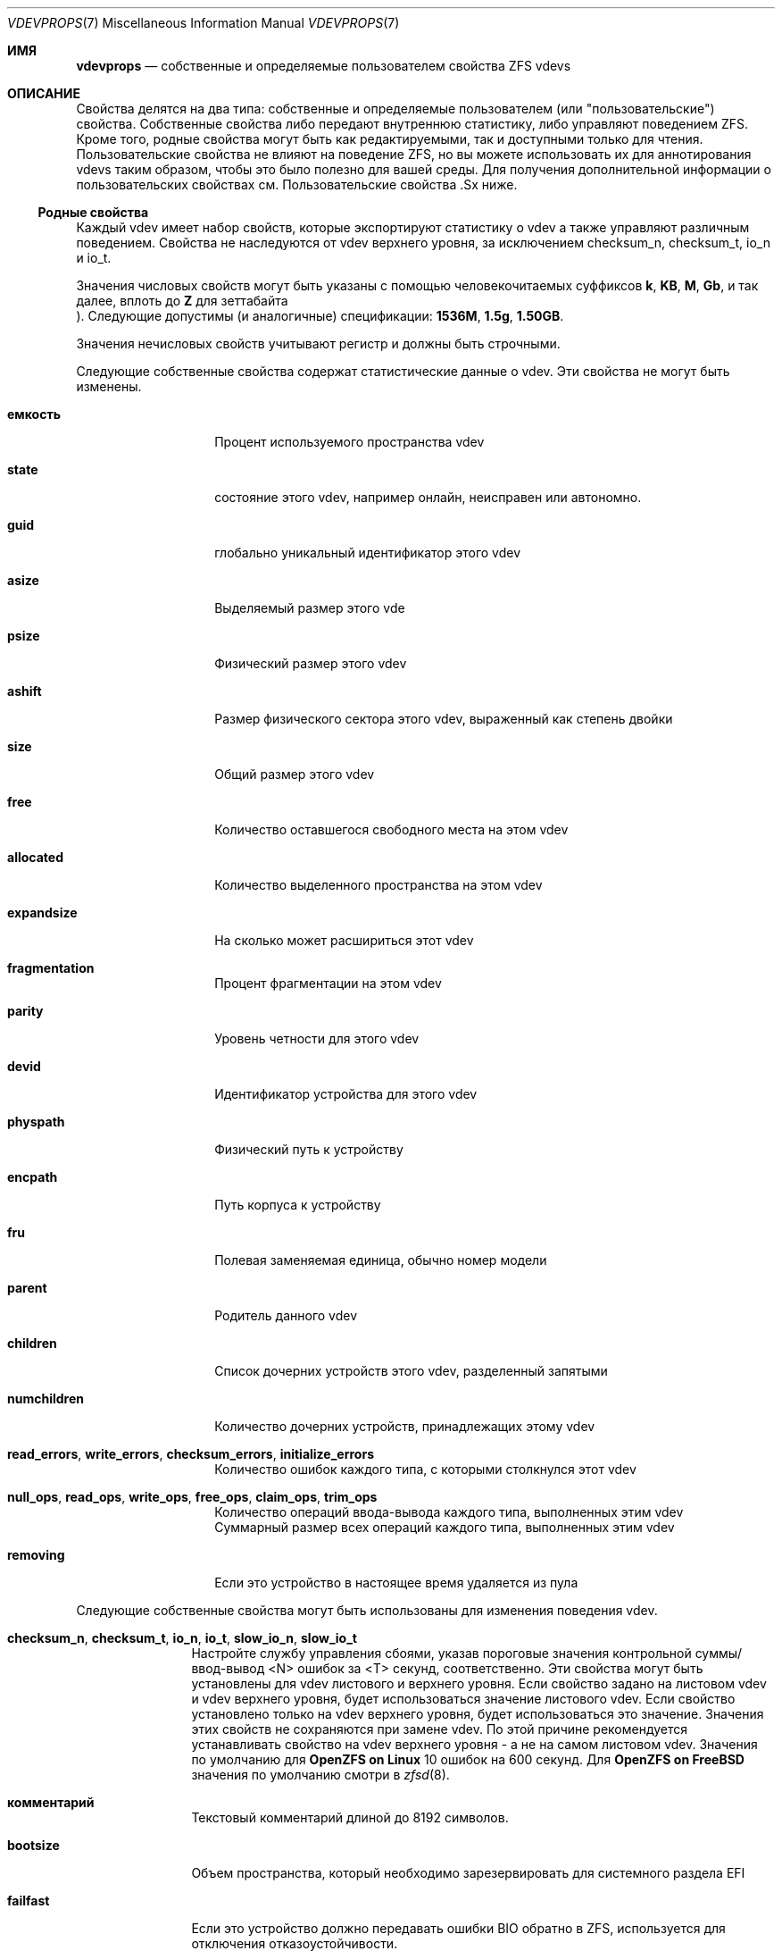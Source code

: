 .\"
.\" CDDL HEADER START
.\"
.\" The contents of this file are subject to the terms of the
.\" Common Development and Distribution License (the "License").
.\" You may not use this file except in compliance with the License.
.\"
.\" You can obtain a copy of the license at usr/src/OPENSOLARIS.LICENSE
.\" or https://opensource.org/licenses/CDDL-1.0.
.\" See the License for the specific language governing permissions
.\" and limitations under the License.
.\"
.\" When distributing Covered Code, include this CDDL HEADER in each
.\" file and include the License file at usr/src/OPENSOLARIS.LICENSE.
.\" If applicable, add the following below this CDDL HEADER, with the
.\" fields enclosed by brackets "[]" replaced with your own identifying
.\" information: Portions Copyright [yyyy] [name of copyright owner]
.\"
.\" CDDL HEADER END
.\"
.\" Copyright (c) 2021 Klara, Inc.
.\"
.Dd October 30, 2022
.Dt VDEVPROPS 7
.Os
.
.Sh ИМЯ
.Nm vdevprops
.Nd собственные и определяемые пользователем свойства ZFS vdevs
.
.Sh ОПИСАНИЕ
Свойства делятся на два типа: собственные и определяемые пользователем
.Pq или Qq пользовательские
свойства.
Собственные свойства либо передают внутреннюю статистику, либо управляют поведением ZFS.
Кроме того, родные свойства могут быть как редактируемыми, так и доступными только для чтения.
Пользовательские свойства не влияют на поведение ZFS, но вы можете использовать их для аннотирования
vdevs таким образом, чтобы это было полезно для вашей среды.
Для получения дополнительной информации о пользовательских свойствах см.
Пользовательские свойства .Sx
ниже.
.
.Ss Родные свойства 
Каждый vdev имеет набор свойств, которые экспортируют статистику о vdev
а также управляют различным поведением.
Свойства не наследуются от vdev верхнего уровня, за исключением
checksum_n, checksum_t, io_n и io_t.
.Pp
Значения числовых свойств могут быть указаны с помощью человекочитаемых суффиксов
.Po, например,
.Sy k , KB , M , Gb ,
и так далее, вплоть до
.Sy Z
для зеттабайта
.Pc .
Следующие допустимы
.Pq и аналогичные
спецификации:
.Li 1536M , 1.5g , 1.50GB .
.Pp
Значения нечисловых свойств учитывают регистр и должны быть строчными.
.Pp
Следующие собственные свойства содержат статистические данные о
vdev.
Эти свойства не могут быть изменены.
.Bl -tag -width "фрагментация"
.It Sy емкость
Процент используемого пространства vdev
.It Sy state
состояние этого vdev, например онлайн, неисправен или автономно.
.It Sy guid
глобально уникальный идентификатор этого vdev
.It Sy asize
Выделяемый размер этого vde
.It Sy psize
Физический размер этого vdev
.It Sy ashift
Размер физического сектора этого vdev, выраженный как степень двойки
.It Sy size
Общий размер этого vdev
.It Sy free
Количество оставшегося свободного места на этом vdev
.It Sy allocated
Количество выделенного пространства на этом vdev
.It Sy expandsize
На сколько может расшириться этот vdev
.It Sy fragmentation
Процент фрагментации на этом vdev
.It Sy parity
Уровень четности для этого vdev
.It Sy devid
Идентификатор устройства для этого vdev
.It Sy physpath
Физический путь к устройству
.It Sy encpath
Путь корпуса к устройству
.It Sy fru
Полевая заменяемая единица, обычно номер модели
.It Sy parent
Родитель данного vdev
.It Sy children
Список дочерних устройств этого vdev, разделенный запятыми
.It Sy numchildren
Количество дочерних устройств, принадлежащих этому vdev
.It Sy read_errors , write_errors , checksum_errors , initialize_errors
Количество ошибок каждого типа, с которыми столкнулся этот vdev
.It Sy null_ops , read_ops , write_ops , free_ops , claim_ops , trim_ops
Количество операций ввода-вывода каждого типа, выполненных этим vdev
.It Xo
.Sy null_bytes , read_bytes , write_bytes , free_bytes , claim_bytes ,
.Sy trim_bytes
.Xc
Суммарный размер всех операций каждого типа, выполненных этим vdev
.It Sy removing
Если это устройство в настоящее время удаляется из пула
.El
.Pp
Следующие собственные свойства могут быть использованы для изменения поведения vdev.
.Bl -tag -width "allocating"
.It Sy checksum_n , checksum_t , io_n , io_t , slow_io_n , slow_io_t
Настройте службу управления сбоями, указав пороговые значения контрольной суммы/ввод-вывод <N>
ошибок за <T> секунд, соответственно.
Эти свойства могут быть установлены для vdev листового и верхнего уровня.
Если свойство задано на листовом vdev и vdev верхнего уровня, будет использоваться значение листового vdev.
Если свойство установлено только на vdev верхнего уровня, будет использоваться это значение.
Значения этих свойств не сохраняются при замене vdev.
По этой причине рекомендуется устанавливать свойство на vdev верхнего уровня -
а не на самом листовом vdev.
Значения по умолчанию для
.Sy OpenZFS on Linux
10 ошибок на 600 секунд.
Для
.Sy OpenZFS on FreeBSD
значения по умолчанию смотри в
.Xr zfsd 8 .
.It Sy комментарий
Текстовый комментарий длиной до 8192 символов.
.It Sy bootsize
Объем пространства, который необходимо зарезервировать для системного раздела EFI
.It Sy failfast
Если это устройство должно передавать ошибки BIO обратно в ZFS, используется для отключения
отказоустойчивости.
.It Sy path
Путь к устройству для данного vdev.
.It Sy allocating
Если это устройство должно выполнять новое распределение, используется для отключения устройства,
когда оно запланировано для последующего удаления.
См.
.Xr zpool-remove 8 .
.El
.Ss Пользовательские свойства
В дополнение к стандартным собственным свойствам ZFS поддерживает произвольные пользовательские
свойства.
Пользовательские свойства не влияют на поведение ZFS, но приложения или администраторы могут использовать их для аннотирования vdev.
администраторы могут использовать их для аннотирования vdevs.
.Pp
Имена пользовательских свойств должны содержать двоеточие
.Pq Qq Sy \&:
чтобы отличать их от собственных свойств.
Они могут содержать строчные буквы, цифры и следующие знаки препинания
символы: двоеточие
.Pq Qq Sy \&: ,
тире
.Pq Qq Sy - ,
точка
.Pq Qq Sy \&. ,
и подчеркивание
.Pq Qq Sy _ .
Предполагается, что имя свойства делится на две части
например
.Ar модуль : Ns Ar свойство ,
но это пространство имен не поддерживается ZFS.
Имена пользовательских свойств могут состоять не более чем из 256 символов и не могут начинаться с тире
.Pq Qq Sy - .
.Pp
При программном использовании пользовательских свойств настоятельно рекомендуется использовать
обратное доменное имя DNS для
.Ar модуль 
чтобы уменьшить вероятность того, что два
независимо разработанные пакеты используют одно и то же имя свойства для разных
целей.
.Pp
Значения пользовательских свойств представляют собой произвольные строки и
и никогда не проверяются.
В качестве параметра можно использовать
.Nm zpool Cm set
с пустым значением, чтобы очистить пользовательское свойство.
Значения свойств ограничены 8192 байтами.
.Sh СМОТРИ ТАКЖЕ
.Xr zpoolprops 7 ,
.Xr zpool-set 8
